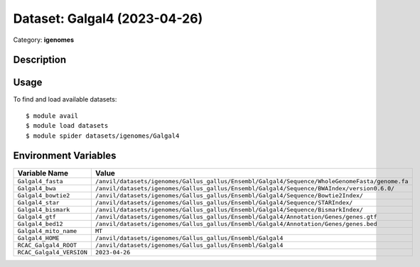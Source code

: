 =============================
Dataset: Galgal4 (2023-04-26)
=============================

Category: **igenomes**

Description
-----------



Usage
-----

To find and load available datasets::

    $ module avail
    $ module load datasets
    $ module spider datasets/igenomes/Galgal4

Environment Variables
-------------------

.. list-table::
   :header-rows: 1
   :widths: 25 75

   * - **Variable Name**
     - **Value**
   * - ``Galgal4_fasta``
     - ``/anvil/datasets/igenomes/Gallus_gallus/Ensembl/Galgal4/Sequence/WholeGenomeFasta/genome.fa``
   * - ``Galgal4_bwa``
     - ``/anvil/datasets/igenomes/Gallus_gallus/Ensembl/Galgal4/Sequence/BWAIndex/version0.6.0/``
   * - ``Galgal4_bowtie2``
     - ``/anvil/datasets/igenomes/Gallus_gallus/Ensembl/Galgal4/Sequence/Bowtie2Index/``
   * - ``Galgal4_star``
     - ``/anvil/datasets/igenomes/Gallus_gallus/Ensembl/Galgal4/Sequence/STARIndex/``
   * - ``Galgal4_bismark``
     - ``/anvil/datasets/igenomes/Gallus_gallus/Ensembl/Galgal4/Sequence/BismarkIndex/``
   * - ``Galgal4_gtf``
     - ``/anvil/datasets/igenomes/Gallus_gallus/Ensembl/Galgal4/Annotation/Genes/genes.gtf``
   * - ``Galgal4_bed12``
     - ``/anvil/datasets/igenomes/Gallus_gallus/Ensembl/Galgal4/Annotation/Genes/genes.bed``
   * - ``Galgal4_mito_name``
     - ``MT``
   * - ``Galgal4_HOME``
     - ``/anvil/datasets/igenomes/Gallus_gallus/Ensembl/Galgal4``
   * - ``RCAC_Galgal4_ROOT``
     - ``/anvil/datasets/igenomes/Gallus_gallus/Ensembl/Galgal4``
   * - ``RCAC_Galgal4_VERSION``
     - ``2023-04-26``
